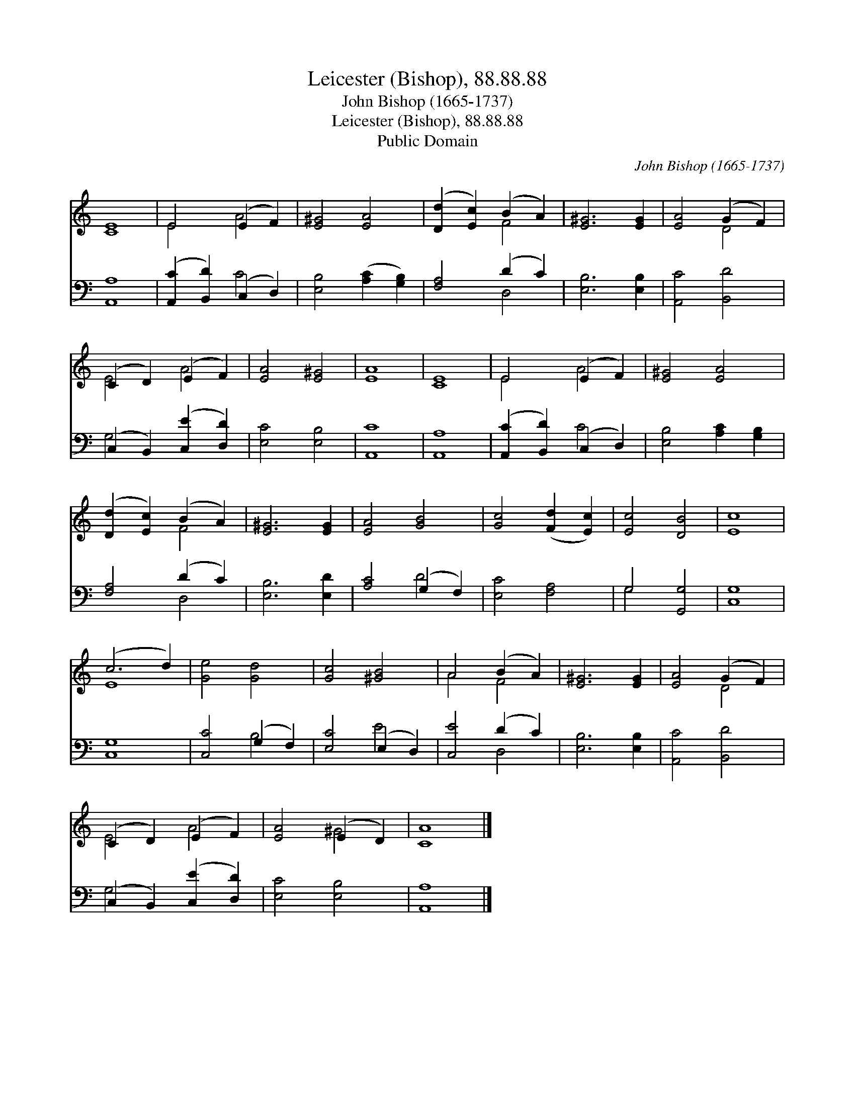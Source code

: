X:1
T:Leicester (Bishop), 88.88.88
T:John Bishop (1665-1737)
T:Leicester (Bishop), 88.88.88
T:Public Domain
C:John Bishop (1665-1737)
Z:Public Domain
%%score ( 1 2 ) ( 3 4 )
L:1/8
M:none
K:C
V:1 treble 
V:2 treble 
V:3 bass 
V:4 bass 
V:1
 [CE]8 | E4 (E2 F2) | [E^G]4 [EA]4 | ([Dd]2 [Ec]2) (B2 A2) | [E^G]6 [EG]2 | [EA]4 (G2 F2) | %6
 (C2 D2) (E2 F2) | [EA]4 [E^G]4 | [EA]8 | [CE]8 | E4 (E2 F2) | [E^G]4 [EA]4 | %12
 ([Dd]2 [Ec]2) (B2 A2) | [E^G]6 [EG]2 | [EA]4 [GB]4 | [Gc]4 ([Fd]2 [Ec]2) | [Ec]4 [DB]4 | [Ec]8 | %18
 (c6 d2) | [Ge]4 [Gd]4 | [Gc]4 [^GB]4 | A4 (B2 A2) | [E^G]6 [EG]2 | [EA]4 (G2 F2) | %24
 (C2 D2) (E2 F2) | [EA]4 (E2 D2) | [CA]8 |] %27
V:2
 x8 | E4 A4 | x8 | x4 F4 | x8 | x4 D4 | E4 A4 | x8 | x8 | x8 | E4 A4 | x8 | x4 F4 | x8 | x8 | x8 | %16
 x8 | x8 | E8 | x8 | x8 | A4 F4 | x8 | x4 D4 | E4 A4 | x4 ^G4 | x8 |] %27
V:3
 [A,,A,]8 | ([A,,C]2 [B,,D]2) (C,2 D,2) | [E,B,]4 ([A,C]2 [G,B,]2) | [F,A,]4 (D2 C2) | %4
 [E,B,]6 [E,B,]2 | [A,,C]4 [B,,D]4 | (C,2 B,,2) ([C,E]2 [D,D]2) | [E,C]4 [E,B,]4 | [A,,C]8 | %9
 [A,,A,]8 | ([A,,C]2 [B,,D]2) (C,2 D,2) | [E,B,]4 [A,C]2 [G,B,]2 | [F,A,]4 (D2 C2) | %13
 [E,B,]6 [E,D]2 | [A,C]4 (G,2 F,2) | [E,C]4 [F,A,]4 | G,4 [G,,G,]4 | [C,G,]8 | [C,G,]8 | %19
 [C,C]4 (G,2 F,2) | [E,C]4 (E,2 D,2) | [C,E]4 (D2 C2) | [E,B,]6 [E,B,]2 | [A,,C]4 [B,,D]4 | %24
 (C,2 B,,2) ([C,E]2 [D,D]2) | [E,C]4 [E,B,]4 | [A,,A,]8 |] %27
V:4
 x8 | x4 C4 | x8 | x4 D,4 | x8 | x8 | G,4 x4 | x8 | x8 | x8 | x4 C4 | x8 | x4 D,4 | x8 | x4 D4 | %15
 x8 | G,4 x4 | x8 | x8 | x4 B,4 | x4 E4 | x4 D,4 | x8 | x8 | G,4 x4 | x8 | x8 |] %27

